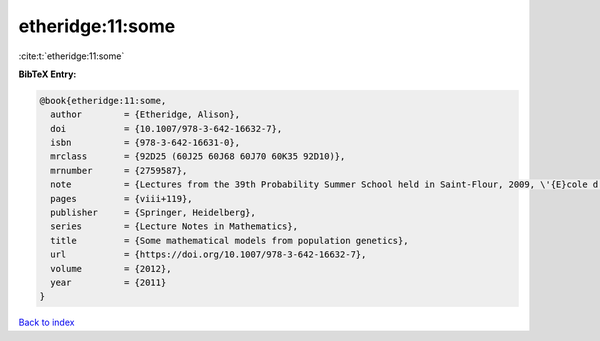 etheridge:11:some
=================

:cite:t:`etheridge:11:some`

**BibTeX Entry:**

.. code-block:: bibtex

   @book{etheridge:11:some,
     author        = {Etheridge, Alison},
     doi           = {10.1007/978-3-642-16632-7},
     isbn          = {978-3-642-16631-0},
     mrclass       = {92D25 (60J25 60J68 60J70 60K35 92D10)},
     mrnumber      = {2759587},
     note          = {Lectures from the 39th Probability Summer School held in Saint-Flour, 2009, \'{E}cole d'\'{E}t\'{e} de Probabilit\'{e}s de Saint-Flour. [Saint-Flour Probability Summer School]},
     pages         = {viii+119},
     publisher     = {Springer, Heidelberg},
     series        = {Lecture Notes in Mathematics},
     title         = {Some mathematical models from population genetics},
     url           = {https://doi.org/10.1007/978-3-642-16632-7},
     volume        = {2012},
     year          = {2011}
   }

`Back to index <../By-Cite-Keys.html>`_
